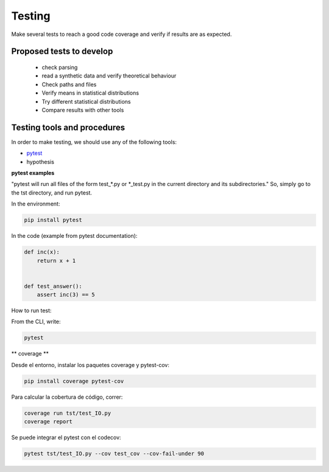 ***********
Testing
***********

Make several tests to reach a good code coverage and verify if results are as expected.

Proposed tests to develop
=========================

  * check parsing
  * read a synthetic data and verify theoretical behaviour
  * Check paths and files
  * Verify means in statistical distributions
  * Try different statistical distributions
  * Compare results with other tools



Testing tools and procedures
============================

In order to make testing, we should use any of the following tools:

* `pytest <https://docs.pytest.org/en/latest/>`_
* hypothesis


**pytest examples**

"pytest will run all files of the form test_\*.py or \*_test.py in the current directory and its subdirectories."
So, simply go to the tst directory, and run pytest.

In the environment:

.. code-block::

   pip install pytest


In the code (example from pytest documentation):

.. code-block::

   def inc(x):
       return x + 1


   def test_answer():
       assert inc(3) == 5

How to run test:

From the CLI, write:

.. code-block::

   pytest

** coverage **

Desde el entorno, instalar los paquetes coverage y pytest-cov:

.. code-block::

   pip install coverage pytest-cov

Para calcular la cobertura de código, correr:


.. code-block::

   coverage run tst/test_IO.py
   coverage report


Se puede integrar el pytest con el codecov:

.. code-block::

   pytest tst/test_IO.py --cov test_cov --cov-fail-under 90

